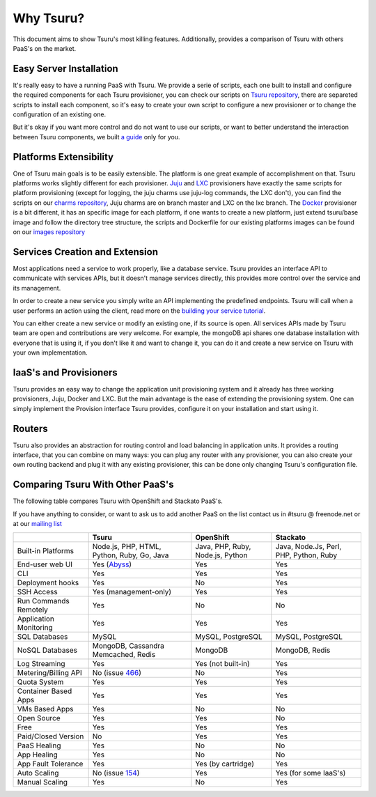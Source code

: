 Why Tsuru?
==========

This document aims to show Tsuru's most killing features. Additionally, provides a comparison of Tsuru
with others PaaS's on the market.

Easy Server Installation
------------------------

It's really easy to have a running PaaS with Tsuru. We provide a serie of scripts, each one built to install
and configure the required components for each Tsuru provisioner, you can check our scripts on
`Tsuru repository <https://github.com/globocom/tsuru/tree/master/misc>`_, there are separeted scripts to install each
component, so it's easy to create your own script to configure a new provisioner or to change the configuration of
an existing one.

But it's okay if you want more control and do not want to use our scripts, or want to better understand the interaction
between Tsuru components, we built `a guide <http://docs.tsuru.io/en/latest/build.html>`_ only for you.

Platforms Extensibility
-----------------------

One of Tsuru main goals is to be easily extensible. The platform is one great example of accomplishment on that.
Tsuru platforms works slightly different for each provisioner. `Juju <https://juju.ubuntu.com/>`_ and `LXC <http://lxc.sourceforge.net/>`_
provisioners have exactly the same scripts for platform provisioning (except for logging, the juju charms use juju-log
commands, the LXC don't), you can find the scripts on our `charms repository <https://github.com/globocom/charms>`_,
Juju charms are on branch master and LXC on the lxc branch. The `Docker <http://www.docker.io/>`_ provisioner is
a bit different, it has an specific image for each platform, if one wants to create a new platform, just extend
tsuru/base image and follow the directory tree structure, the scripts and Dockerfile for our existing
platforms images can be found on our `images repository <https://github.com/flaviamissi/basebuilder>`_

Services Creation and Extension
-------------------------------

Most applications need a service to work properly, like a database service. Tsuru provides an interface API to communicate
with services APIs, but it doesn't manage services directly, this provides more control over the service and its management.

In order to create a new service you simply write an API implementing the predefined endpoints. Tsuru will call when
a user performs an action using the client, read more on the `building your service tutorial <http://docs.tsuru.io/en/latest/services/build.html>`_.

You can either create a new service or modify an existing one, if its source is open. All services APIs made by Tsuru team are open and
contributions are very welcome.
For example, the mongoDB api shares one database installation with everyone that is using it,
if you don't like it and want to change it, you can do it and create a new service on Tsuru with your own implementation.

IaaS's and Provisioners
-----------------------

Tsuru provides an easy way to change the application unit provisioning system and it already has three
working provisioners, Juju, Docker and LXC.
But the main advantage is the ease of extending the provisioning system. One can simply implement
the Provision interface Tsuru provides, configure it on your installation and start using it.

Routers
-------

Tsuru also provides an abstraction for routing control and load balancing in application units.
It provides a routing interface, that you can combine on many ways: you can plug any router with any provisioner,
you can also create your own routing backend and plug it with any existing provisioner, this can be done
only changing Tsuru's configuration file.

Comparing Tsuru With Other PaaS's
---------------------------------

The following table compares Tsuru with OpenShift and Stackato PaaS's.

If you have anything to consider, or want to ask us to add another PaaS on the list
contact us in #tsuru @ freenode.net or at our `mailing list <https://groups.google.com/d/forum/tsuru-users>`_

+-------------------------+------------------------+--------------------+-----------------------+
|                         | Tsuru                  | OpenShift          | Stackato              |
+=========================+========================+====================+=======================+
| Built-in Platforms      | Node.js, PHP,          | Java, PHP,         | Java, Node.Js,        |
|                         | HTML, Python, Ruby,    | Ruby, Node.js,     | Perl, PHP,            |
|                         | Go, Java               | Python             | Python, Ruby          |
+-------------------------+------------------------+--------------------+-----------------------+
| End-user web UI         | Yes (Abyss_)           | Yes                | Yes                   |
+-------------------------+------------------------+--------------------+-----------------------+
| CLI                     | Yes                    | Yes                | Yes                   |
+-------------------------+------------------------+--------------------+-----------------------+
| Deployment hooks        | Yes                    | No                 | Yes                   |
+-------------------------+------------------------+--------------------+-----------------------+
| SSH Access              | Yes (management-only)  | Yes                | Yes                   |
+-------------------------+------------------------+--------------------+-----------------------+
| Run Commands Remotely   | Yes                    | No                 | No                    |
+-------------------------+------------------------+--------------------+-----------------------+
| Application Monitoring  | Yes                    | Yes                | Yes                   |
+-------------------------+------------------------+--------------------+-----------------------+
| SQL Databases           | MySQL                  | MySQL, PostgreSQL  | MySQL, PostgreSQL     |
+-------------------------+------------------------+--------------------+-----------------------+
| NoSQL Databases         | MongoDB, Cassandra     | MongoDB            | MongoDB, Redis        |
|                         | Memcached, Redis       |                    |                       |
+-------------------------+------------------------+--------------------+-----------------------+
| Log Streaming           | Yes                    | Yes (not built-in) | Yes                   |
+-------------------------+------------------------+--------------------+-----------------------+
| Metering/Billing API    | No (issue 466_)        | No                 | Yes                   |
+-------------------------+------------------------+--------------------+-----------------------+
| Quota System            | Yes                    | Yes                | Yes                   |
+-------------------------+------------------------+--------------------+-----------------------+
| Container Based Apps    | Yes                    | Yes                | Yes                   |
+-------------------------+------------------------+--------------------+-----------------------+
| VMs Based Apps          | Yes                    | No                 | No                    |
+-------------------------+------------------------+--------------------+-----------------------+
| Open Source             | Yes                    | Yes                | No                    |
+-------------------------+------------------------+--------------------+-----------------------+
| Free                    | Yes                    | Yes                | Yes                   |
+-------------------------+------------------------+--------------------+-----------------------+
| Paid/Closed Version     | No                     | Yes                | Yes                   |
+-------------------------+------------------------+--------------------+-----------------------+
| PaaS Healing            | Yes                    | No                 | No                    |
+-------------------------+------------------------+--------------------+-----------------------+
| App Healing             | Yes                    | No                 | No                    |
+-------------------------+------------------------+--------------------+-----------------------+
| App Fault Tolerance     | Yes                    | Yes (by cartridge) | Yes                   |
+-------------------------+------------------------+--------------------+-----------------------+
| Auto Scaling            | No (issue 154_)        | Yes                | Yes (for some IaaS's) |
+-------------------------+------------------------+--------------------+-----------------------+
| Manual Scaling          | Yes                    | No                 | Yes                   |
+-------------------------+------------------------+--------------------+-----------------------+

.. _154: https://github.com/globocom/tsuru/issues/154
.. _466: https://github.com/globocom/tsuru/issues/466
.. _Abyss: https://github.com/globocom/abyss
